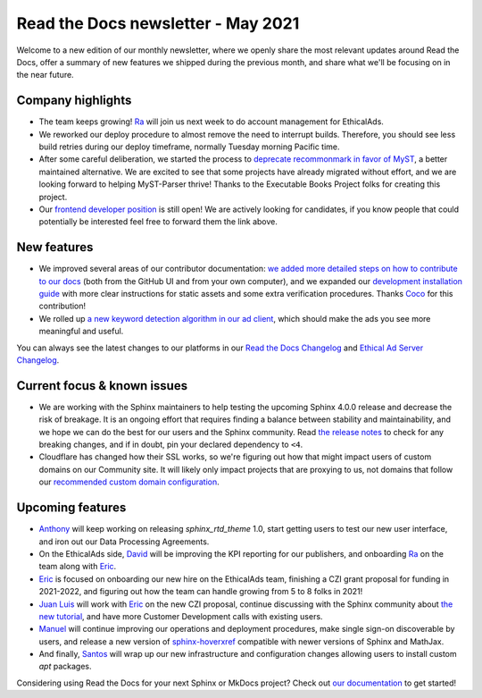 .. post:: May 5, 2021
   :tags: newsletter, python
   :author: Juan Luis
   :location: MAD

.. meta::
   :description lang=en:
      Company updates and new features from last month,
      current focus, and upcoming features from May.

Read the Docs newsletter - May 2021
===================================

Welcome to a new edition of our monthly newsletter, where we
openly share the most relevant updates around Read the Docs,
offer a summary of new features we shipped
during the previous month,
and share what we'll be focusing on in the near future.

Company highlights
------------------

-  The team keeps growing! `Ra`_ will join us next week
   to do account management for EthicalAds.
-  We reworked our deploy procedure to almost remove the need to interrupt builds.
   Therefore, you should see less build retries during our deploy timeframe,
   normally Tuesday morning Pacific time.
-  After some careful deliberation,
   we started the process to `deprecate recommonmark in favor of
   MyST <https://github.com/readthedocs/recommonmark/issues/221>`_,
   a better maintained alternative.
   We are excited to see that
   some projects have already migrated without effort,
   and we are looking forward to helping MyST-Parser thrive!
   Thanks to the Executable Books Project folks for creating this project.
-  Our `frontend developer position <https://blog.readthedocs.com/job-frontend/>`_ is still open!
   We are actively looking for candidates,
   if you know people that could potentially be interested
   feel free to forward them the link above.

.. Pageviews stats obtained from Google Analytics, https://readthedocs.io property,
   and divided by the total number of days in the month

New features
------------

-  We improved several areas of our contributor documentation:
   `we added more detailed steps on how to contribute to our
   docs <https://docs.readthedocs.io/en/stable/development/docs.html>`_
   (both from the GitHub UI and from your own computer),
   and we expanded our `development installation
   guide <https://docs.readthedocs.io/en/stable/development/install.html>`_
   with more clear instructions for static assets
   and some extra verification procedures.
   Thanks `Coco <https://github.com/cocobennett>`_ for this contribution!
-  We rolled up `a new keyword detection algorithm in our ad
   client <https://github.com/readthedocs/ethical-ad-client/pull/48>`_,
   which should make the ads you see more meaningful and useful.

You can always see the latest changes to our platforms in our `Read the Docs
Changelog <https://docs.readthedocs.io/page/changelog.html>`_ and `Ethical Ad Server
Changelog <https://ethical-ad-server.readthedocs.io/page/developer/changelog.html>`_.

Current focus & known issues
----------------------------

-  We are working with the Sphinx maintainers
   to help testing the upcoming Sphinx 4.0.0 release
   and decrease the risk of breakage.
   It is an ongoing effort that requires
   finding a balance between stability and maintainability,
   and we hope we can do the best for our users and the Sphinx community.
   Read `the release notes <https://www.sphinx-doc.org/en/master/changes.html>`_
   to check for any breaking changes,
   and if in doubt, pin your declared dependency to ``<4``.
-  Cloudflare has changed how their SSL works,
   so we're figuring out how that might impact users of custom domains on our Community site.
   It will likely only impact projects that are proxying to us,
   not domains that follow our `recommended custom domain
   configuration <https://docs.readthedocs.io/en/latest/custom_domains.html#custom-domain-support>`_.

Upcoming features
-----------------

-  `Anthony`_ will keep working on releasing `sphinx_rtd_theme` 1.0,
   start getting users to test our new user interface,
   and iron out our Data Processing Agreements.
-  On the EthicalAds side, `David`_ will be improving
   the KPI reporting for our publishers,
   and onboarding `Ra`_ on the team along with `Eric`_.
-  `Eric`_ is focused on onboarding our new hire on the EthicalAds team,
   finishing a CZI grant proposal for funding in 2021-2022,
   and figuring out how the team can handle growing from 5 to 8 folks in 2021!
-  `Juan Luis`_ will work with `Eric`_ on the new CZI proposal,
   continue discussing with the Sphinx community about `the new
   tutorial <https://github.com/sphinx-doc/sphinx/issues/9165>`_,
   and have more Customer Development calls with existing users.
-  `Manuel`_ will continue improving our operations and deployment procedures,
   make single sign-on discoverable by users,
   and release a new version of `sphinx-hoverxref <https://github.com/readthedocs/sphinx-hoverxref/>`_
   compatible with newer versions of Sphinx and MathJax.
-  And finally, `Santos`_ will wrap up our new infrastructure and configuration changes
   allowing users to install custom `apt` packages.

Considering using Read the Docs for your next Sphinx or MkDocs project?
Check out `our documentation <https://docs.readthedocs.io/>`_ to get started!

.. _Anthony: https://github.com/agjohnson
.. _David: https://github.com/davidfischer
.. _Eric: https://github.com/ericholscher
.. _Juan Luis: https://github.com/astrojuanlu
.. _Manuel: https://github.com/humitos
.. _Ra: https://www.linkedin.com/in/quetzalcoatlus/
.. _Santos: https://github.com/stsewd
